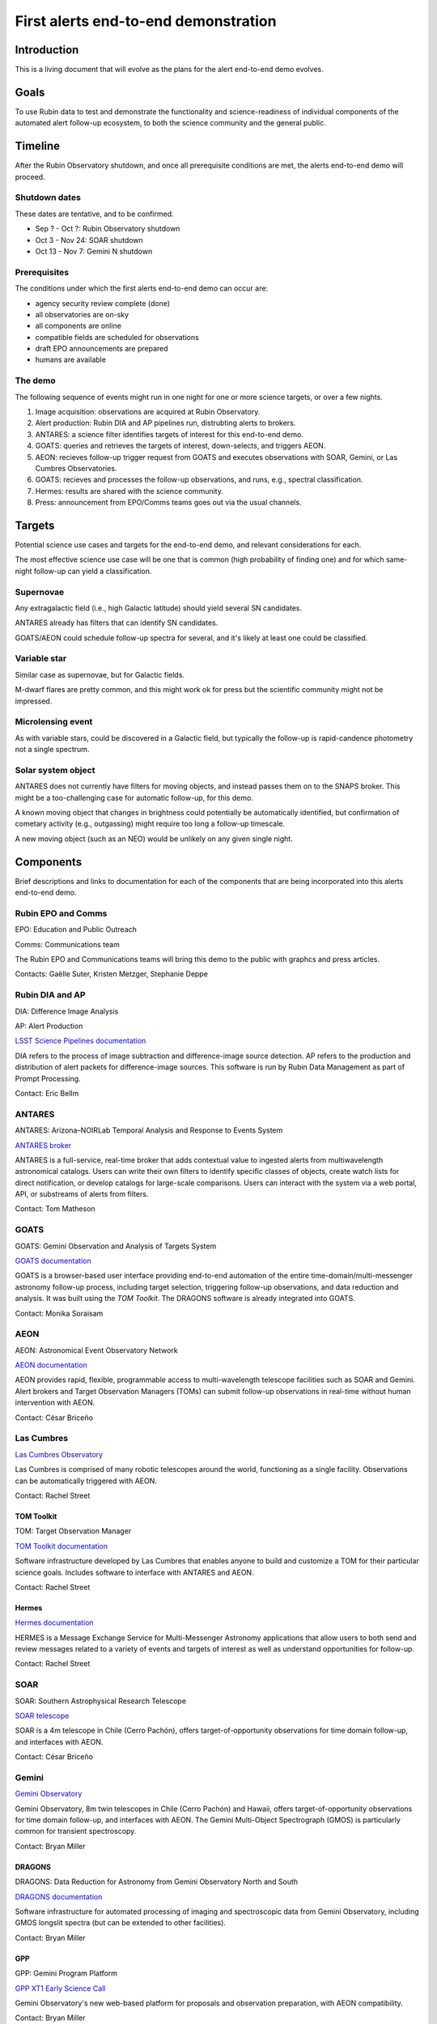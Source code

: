 #####################################
First alerts end-to-end demonstration
#####################################

.. abstract::

   A roadmap for the end-to-end science demonstration of the LSST alert distribution and follow-up ecosystem, to be executed with the first alerts as part of the early science program.


Introduction
============

This is a living document that will evolve as the plans for the alert end-to-end demo evolves.


Goals
=====

To use Rubin data to test and demonstrate the functionality and science-readiness of individual components of the automated alert follow-up ecosystem, to both the science community and the general public.


Timeline
========

After the Rubin Observatory shutdown, and once all prerequisite conditions are met, the alerts end-to-end demo will proceed.


Shutdown dates
--------------

These dates are tentative, and to be confirmed.

* Sep ? - Oct ?: Rubin Observatory shutdown
* Oct 3 - Nov 24: SOAR shutdown
* Oct 13 - Nov 7: Gemini N shutdown


Prerequisites
-------------

The conditions under which the first alerts end-to-end demo can occur are:

* agency security review complete (done)
* all observatories are on-sky
* all components are online
* compatible fields are scheduled for observations
* draft EPO announcements are prepared
* humans are available


The demo
--------

The following sequence of events might run in one night for one or more science targets, or over a few nights.

1. Image acquisition: observations are acquired at Rubin Observatory.

2. Alert production: Rubin DIA and AP pipelines run, distrubting alerts to brokers.

3. ANTARES: a science filter identifies targets of interest for this end-to-end demo.

4. GOATS: queries and retrieves the targets of interest, down-selects, and triggers AEON.

5. AEON: recieves follow-up trigger request from GOATS and executes observations with SOAR, Gemini, or Las Cumbres Observatories.

6. GOATS: recieves and processes the follow-up observations, and runs, e.g., spectral classification.

7. Hermes: results are shared with the science community.

8. Press: announcement from EPO/Comms teams goes out via the usual channels.




Targets
=======

Potential science use cases and targets for the end-to-end demo, and relevant considerations for each.

The most effective science use case will be one that is common (high probability of finding one) and for which same-night follow-up can yield a classification.


Supernovae
----------

Any extragalactic field (i.e., high Galactic latitude) should yield several SN candidates.

ANTARES already has filters that can identify SN candidates.

GOATS/AEON could schedule follow-up spectra for several, and it's likely at least one could be classified.


Variable star
-------------

Similar case as supernovae, but for Galactic fields.

M-dwarf flares are pretty common, and this might work ok for press but the scientific community might not be impressed.


Microlensing event
------------------

As with variable stars, could be discovered in a Galactic field, but typically the follow-up is rapid-candence photometry not a single spectrum.


Solar system object
-------------------

ANTARES does not currently have filters for moving objects, and instead passes them on to the SNAPS broker.
This might be a too-challenging case for automatic follow-up, for this demo.

A known moving object that changes in brightness could potentially be automatically identified,
but confirmation of cometary activity (e.g., outgassing) might require too long a follow-up timescale.

A new moving object (such as an NEO) would be unlikely on any given single night.


Components
==========

Brief descriptions and links to documentation for each of the components that are being incorporated into this alerts end-to-end demo.


Rubin EPO and Comms
-------------------

EPO: Education and Public Outreach

Comms: Communications team

The Rubin EPO and Communications teams will bring this demo to the public with graphcs and press articles.

Contacts: Gaëlle Suter, Kristen Metzger, Stephanie Deppe


Rubin DIA and AP
----------------

DIA: Difference Image Analysis

AP: Alert Production

`LSST Science Pipelines documentation <https://pipelines.lsst.io/>`_

DIA refers to the process of image subtraction and difference-image source detection.
AP refers to the production and distribution of alert packets for difference-image sources.
This software is run by Rubin Data Management as part of Prompt Processing.

Contact: Eric Bellm


ANTARES
-------

ANTARES: Arizona–NOIRLab Temporal Analysis and Response to Events System

`ANTARES broker <https://antares.noirlab.edu/>`_

ANTARES is a full-service, real-time broker that adds contextual value to ingested alerts from multiwavelength astronomical catalogs.
Users can write their own filters to identify specific classes of objects, create watch lists for direct notification, or develop catalogs for large-scale comparisons. 
Users can interact with the system via a web portal, API, or substreams of alerts from filters.

Contact: Tom Matheson


GOATS
-----

GOATS: Gemini Observation and Analysis of Targets System

`GOATS documentation <https://goats.readthedocs.io/en/latest/>`_

GOATS is a browser-based user interface providing end-to-end automation of the entire time-domain/multi-messenger astronomy follow-up process, including target selection, triggering follow-up observations, and data reduction and analysis.
It was built using the `TOM Toolkit`.
The DRAGONS software is already integrated into GOATS.

Contact: Monika Soraisam


AEON
----

AEON: Astronomical Event Observatory Network

`AEON documentation <https://aeonplus.github.io/>`_

AEON provides rapid, flexible, programmable access to multi-wavelength telescope facilities such as SOAR and Gemini.
Alert brokers and Target Observation Managers (TOMs) can submit follow-up observations in real-time without human intervention with AEON.

Contact: César Briceño


Las Cumbres
-----------

`Las Cumbres Observatory <https://lco.global/>`_

Las Cumbres is comprised of many robotic telescopes around the world, functioning as a single facility.
Observations can be automatically triggered with AEON.

Contact: Rachel Street


TOM Toolkit
^^^^^^^^^^^

TOM: Target Observation Manager

`TOM Toolkit documentation <https://tom-toolkit.readthedocs.io/en/stable/>`_

Software infrastructure developed by Las Cumbres that enables anyone to build and customize a TOM for their particular science goals.
Includes software to interface with ANTARES and AEON.

Contact: Rachel Street


Hermes
^^^^^^

`Hermes documentation <https://hermes.lco.global/about>`_

HERMES is a Message Exchange Service for Multi-Messenger Astronomy applications that allow users to both send and review messages related to a variety of events and targets of interest as well as understand opportunities for follow-up.

Contact: Rachel Street


SOAR
----

SOAR: Southern Astrophysical Research Telescope

`SOAR telescope <https://noirlab.edu/science/programs/ctio/telescopes/soar-telescope>`_

SOAR is a 4m telescope in Chile (Cerro Pachón), offers target-of-opportunity observations for time domain follow-up, and interfaces with AEON.

Contact: César Briceño


Gemini
------

`Gemini Observatory <https://www.gemini.edu/>`_

Gemini Observatory, 8m twin telescopes in Chile (Cerro Pachón) and Hawaii, offers target-of-opportunity observations for time domain follow-up, and interfaces with AEON.
The Gemini Multi-Object Spectrograph (GMOS) is particularly common for transient spectroscopy.

Contact: Bryan Miller


DRAGONS
^^^^^^^

DRAGONS: Data Reduction for Astronomy from Gemini Observatory North and South

`DRAGONS documentation <https://dragons.readthedocs.io/>`_

Software infrastructure for automated processing of imaging and spectroscopic data from Gemini Observatory, including GMOS longslit spectra (but can be extended to other facilities).

Contact: Bryan Miller


GPP
^^^

GPP: Gemini Program Platform

`GPP XT1 Early Science Call <https://www.gemini.edu/observing/phase-i-proposing-time/gpp-xt1>`_

Gemini Observatory's new web-based platform for proposals and observation preparation, with AEON compatibility.

Contact: Bryan Miller



